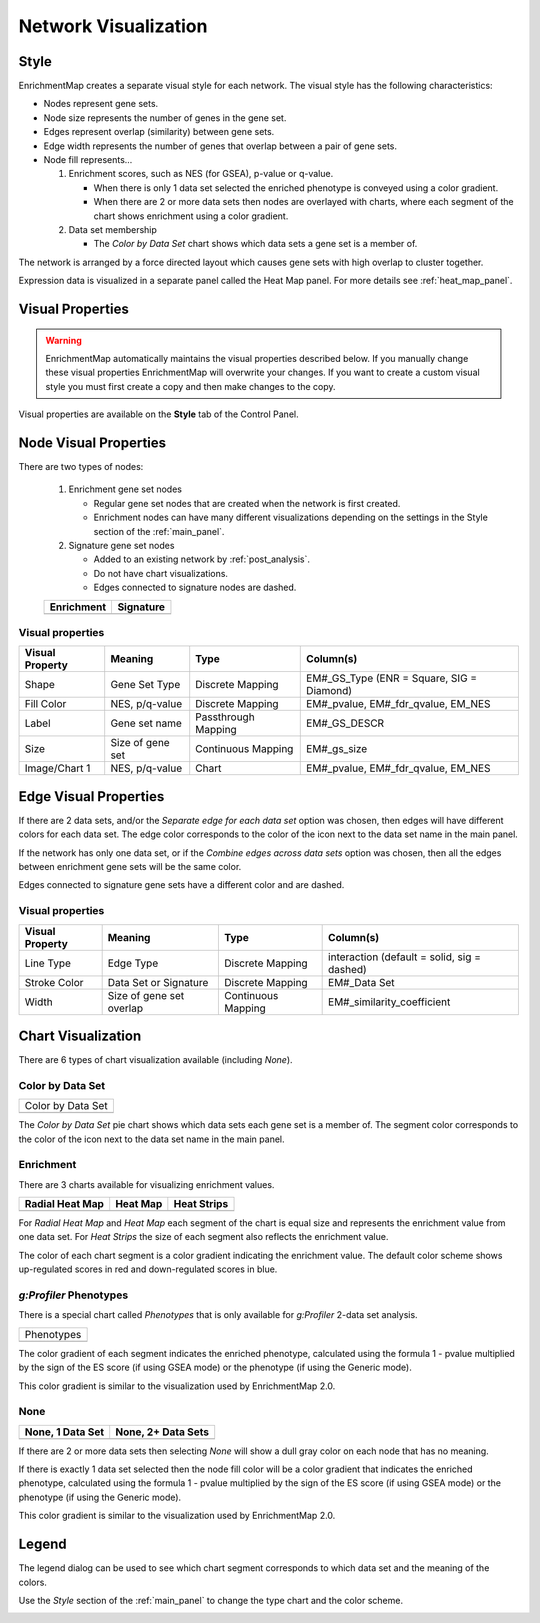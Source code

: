 .. _em_network:

Network Visualization
=====================

.. image:: images/quicktour/network.png
   :width: 80%

Style
-----

EnrichmentMap creates a separate visual style for each network. 
The visual style has the following characteristics:

* Nodes represent gene sets.
* Node size represents the number of genes in the gene set.
* Edges represent overlap (similarity) between gene sets.
* Edge width represents the number of genes that overlap between a pair of gene sets. 

* Node fill represents...
 
  1. Enrichment scores, such as NES (for GSEA), p-value or q-value. 

     * When there is only 1 data set selected the enriched phenotype is conveyed using a color gradient.
     * When there are 2 or more data sets then nodes are overlayed with charts, where each segment 
       of the chart shows enrichment using a color gradient.

  2. Data set membership

     * The *Color by Data Set* chart shows which data sets a gene set is a member of.


The network is arranged by a force directed layout which causes gene sets with 
high overlap to cluster together.

Expression data is visualized in a separate panel called the Heat Map panel.
For more details see :ref:`heat_map_panel`.


Visual Properties
-----------------

.. warning:: EnrichmentMap automatically maintains the visual properties described below.
             If you manually change these visual properties EnrichmentMap will overwrite
             your changes. If you want to create a custom visual style you must first create a
             copy and then make changes to the copy.

Visual properties are available on the **Style** tab of the Control Panel.

.. image:: images/network/style_tab.png
   :width: 40%

Node Visual Properties
----------------------

.. |node_enr| image:: images/network/node_enr.png

.. |node_sig| image:: images/network/node_sig.png

There are two types of nodes:

  1. Enrichment gene set nodes

     * Regular gene set nodes that are created when the network is first created. 
     * Enrichment nodes can have many different visualizations depending on the 
       settings in the Style section of the :ref:`main_panel`.

  2. Signature gene set nodes

     * Added to an existing network by :ref:`post_analysis`.
     * Do not have chart visualizations.
     * Edges connected to signature nodes are dashed.

  ============ ============
  Enrichment   Signature
  ============ ============
  |node_enr|   |node_sig|
  ============ ============

Visual properties
~~~~~~~~~~~~~~~~~

=================  ===================  ====================  =========================================
Visual Property    Meaning              Type                  Column(s)
=================  ===================  ====================  =========================================
Shape              Gene Set Type        Discrete Mapping      EM#_GS_Type (ENR = Square, SIG = Diamond)
Fill Color         NES, p/q-value       Discrete Mapping      EM#_pvalue, EM#_fdr_qvalue, EM_NES
Label              Gene set name        Passthrough Mapping   EM#_GS_DESCR
Size               Size of gene set     Continuous Mapping    EM#_gs_size
Image/Chart 1      NES, p/q-value       Chart                 EM#_pvalue, EM#_fdr_qvalue, EM_NES
=================  ===================  ====================  =========================================

Edge Visual Properties
----------------------

If there are 2 data sets, and/or the *Separate edge for each data set* option
was chosen, then edges will have different colors for each data set. The edge color corresponds
to the color of the icon next to the data set name in the main panel.

.. image:: images/network/separate_edges.png

If the network has only one data set, or if the *Combine edges across data sets* option was
chosen, then all the edges between enrichment gene sets will be the same color.

.. image:: images/network/combined_edges.png

Edges connected to signature gene sets have a different color and are dashed.

.. image:: images/network/signature_edges.png

Visual properties
~~~~~~~~~~~~~~~~~

================  ========================  ====================  ============================================
Visual Property   Meaning                   Type                  Column(s)
================  ========================  ====================  ============================================
Line Type         Edge Type                 Discrete Mapping      interaction (default = solid, sig = dashed)
Stroke Color      Data Set or Signature     Discrete Mapping      EM#_Data Set
Width             Size of gene set overlap  Continuous Mapping    EM#_similarity_coefficient
================  ========================  ====================  ============================================


.. _chart_visualization:

Chart Visualization
-------------------

There are 6 types of chart visualization available (including *None*).

.. |chart_ds| image:: images/network/chart_data_set.png
   :width: 170px

Color by Data Set
~~~~~~~~~~~~~~~~~

+--------------------+
| Color by Data Set  |
+--------------------+
| |chart_ds|         |
+--------------------+

The *Color by Data Set* pie chart shows which data sets each gene set is a member of. 
The segment color corresponds to the color of the icon next to the data set name in the main panel.

Enrichment
~~~~~~~~~~

.. |chart1| image:: images/network/chart1.png
   :width: 100px

.. |chart2| image:: images/network/chart2.png
   :width: 100px

.. |chart3| image:: images/network/chart3.png
   :width: 100px

There are 3 charts available for visualizing enrichment values.

===============  =============  =============
Radial Heat Map  Heat Map       Heat Strips 
===============  =============  =============
|chart1|         |chart2|       |chart3|
===============  =============  =============

For *Radial Heat Map* and *Heat Map* each segment of the chart is equal size and represents 
the enrichment value from one data set. For *Heat Strips* the size of each segment also
reflects the enrichment value.

The color of each chart segment is a color gradient indicating the enrichment value. 
The default color scheme shows up-regulated scores in red and down-regulated scores in blue.

`g:Profiler` Phenotypes
~~~~~~~~~~~~~~~~~~~~~~~

There is a special chart called *Phenotypes* that is only available for `g:Profiler` 2-data set analysis.

.. |chart_pheno| image:: images/network/chart_phenotypes.png
   :width: 100px

+--------------------+
| Phenotypes         |
+--------------------+
| |chart_pheno|      |
+--------------------+

The color gradient of each segment
indicates the enriched phenotype, calculated using the formula 1 - pvalue multiplied by the 
sign of the ES score (if using GSEA mode) or the phenotype (if using the Generic mode).

This color gradient is similar to the visualization used by EnrichmentMap 2.0.

None
~~~~

.. |chart_none1| image:: images/network/chart_none.png
   :width: 120px

.. |chart_none2| image:: images/network/chart_none_color.png
   :width: 120px

================  ==================
None, 1 Data Set  None, 2+ Data Sets
================  ==================
|chart_none2|     |chart_none1|       
================  ==================

If there are 2 or more data sets then selecting *None* will show a dull gray color on each node
that has no meaning.

If there is exactly 1 data set selected then the node fill color will be a color gradient that 
indicates the enriched phenotype, calculated using the formula 1 - pvalue multiplied by the 
sign of the ES score (if using GSEA mode) or the phenotype (if using the Generic mode).

This color gradient is similar to the visualization used by EnrichmentMap 2.0.


Legend
------

The legend dialog can be used to see which chart segment corresponds to which data set
and the meaning of the colors.

.. image:: images/network/legend.png
   :width: 500px

Use the *Style* section of the :ref:`main_panel` to change the type chart and the color scheme.

.. image:: images/network/style_panel.png
   :width: 300px






